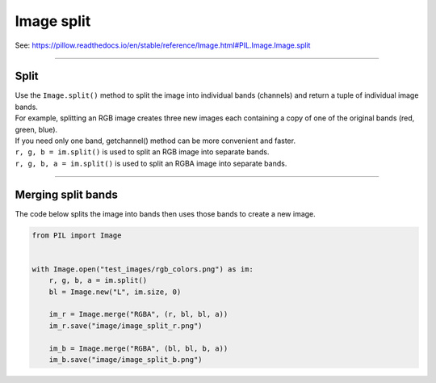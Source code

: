 ==========================
Image split
==========================

| See: https://pillow.readthedocs.io/en/stable/reference/Image.html#PIL.Image.Image.split

----

Split
----------------------------

| Use the ``Image.split()`` method to split the image into individual bands (channels) and return a tuple of individual image bands. 
| For example, splitting an RGB image creates three new images each containing a copy of one of the original bands (red, green, blue).
| If you need only one band, getchannel() method can be more convenient and faster.

| ``r, g, b = im.split()`` is used to split an RGB image into separate bands. 
| ``r, g, b, a = im.split()`` is used to split an RGBA image into separate bands. 

----

Merging split bands
---------------------------

| The code below splits the image into bands then uses those bands to create a new image.

.. code-block:: python

    from PIL import Image


    with Image.open("test_images/rgb_colors.png") as im:
        r, g, b, a = im.split()
        bl = Image.new("L", im.size, 0)

        im_r = Image.merge("RGBA", (r, bl, bl, a))
        im_r.save("image/image_split_r.png")

        im_b = Image.merge("RGBA", (bl, bl, b, a))
        im_b.save("image/image_split_b.png")
        

.. image:: images/compare_split.png
    :scale: 50%
    :align: center
